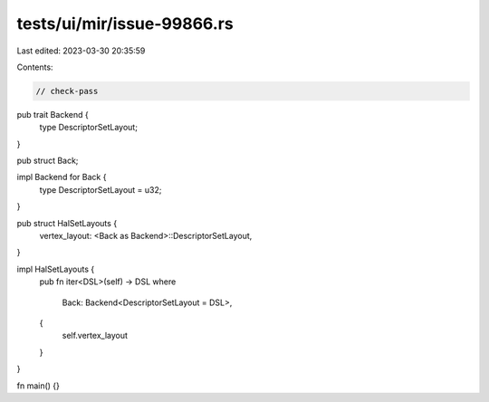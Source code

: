 tests/ui/mir/issue-99866.rs
===========================

Last edited: 2023-03-30 20:35:59

Contents:

.. code-block:: rs

    // check-pass
pub trait Backend {
    type DescriptorSetLayout;
}

pub struct Back;

impl Backend for Back {
    type DescriptorSetLayout = u32;
}

pub struct HalSetLayouts {
    vertex_layout: <Back as Backend>::DescriptorSetLayout,
}

impl HalSetLayouts {
    pub fn iter<DSL>(self) -> DSL
    where
        Back: Backend<DescriptorSetLayout = DSL>,
    {
        self.vertex_layout
    }
}

fn main() {}


